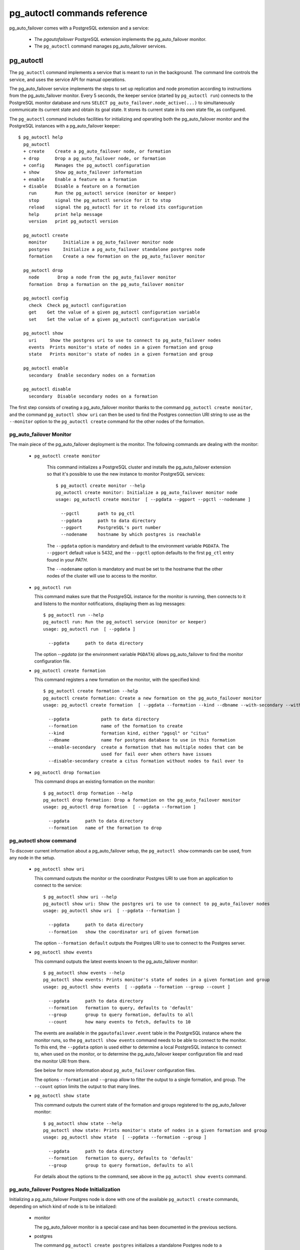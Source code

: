 pg_autoctl commands reference
=============================

pg_auto_failover comes with a PostgreSQL extension and a service:

  - The *pgautofailover* PostgreSQL extension implements the pg_auto_failover monitor.
  - The ``pg_autoctl`` command manages pg_auto_failover services.

pg_autoctl
----------

The ``pg_autoctl`` command implements a service that is meant to run in the
background. The command line controls the service, and uses the service API
for manual operations.

The pg_auto_failover service implements the steps to set up replication and node
promotion according to instructions from the pg_auto_failover monitor. Every 5
seconds, the keeper service (started by ``pg_autoctl run``) connects to the
PostgreSQL monitor database and runs ``SELECT pg_auto_failover.node_active(...)``
to simultaneously communicate its current state and obtain its goal state. It
stores its current state in its own state file, as configured.

The ``pg_autoctl`` command includes facilities for initializing and operating
both the pg_auto_failover monitor and the PostgreSQL instances with a pg_auto_failover
keeper::

  $ pg_autoctl help
    pg_autoctl
    + create    Create a pg_auto_failover node, or formation
    + drop      Drop a pg_auto_failover node, or formation
    + config    Manages the pg_autoctl configuration
    + show      Show pg_auto_failover information
    + enable    Enable a feature on a formation
    + disable   Disable a feature on a formation
      run       Run the pg_autoctl service (monitor or keeper)
      stop      signal the pg_autoctl service for it to stop
      reload    signal the pg_autoctl for it to reload its configuration
      help      print help message
      version   print pg_autoctl version

    pg_autoctl create
      monitor      Initialize a pg_auto_failover monitor node
      postgres     Initialize a pg_auto_failover standalone postgres node
      formation    Create a new formation on the pg_auto_failover monitor

    pg_autoctl drop
      node       Drop a node from the pg_auto_failover monitor
      formation  Drop a formation on the pg_auto_failover monitor

    pg_autoctl config
      check  Check pg_autoctl configuration
      get    Get the value of a given pg_autoctl configuration variable
      set    Set the value of a given pg_autoctl configuration variable

    pg_autoctl show
      uri     Show the postgres uri to use to connect to pg_auto_failover nodes
      events  Prints monitor's state of nodes in a given formation and group
      state   Prints monitor's state of nodes in a given formation and group

    pg_autoctl enable
      secondary  Enable secondary nodes on a formation

    pg_autoctl disable
      secondary  Disable secondary nodes on a formation

The first step consists of creating a pg_auto_failover monitor thanks to the command
``pg_autoctl create monitor``, and the command ``pg_autoctl show uri`` can then be
used to find the Postgres connection URI string to use as the ``--monitor``
option to the ``pg_autoctl create`` command for the other nodes of the
formation.

pg_auto_failover Monitor
^^^^^^^^^^^^^^^^^^^^^^^^

The main piece of the pg_auto_failover deployment is the monitor. The following
commands are dealing with the monitor:

  - ``pg_autoctl create monitor``

     This command initializes a PostgreSQL cluster and installs the pg_auto_failover
     extension so that it's possible to use the new instance to monitor
     PostgreSQL services::

      $ pg_autoctl create monitor --help
      pg_autoctl create monitor: Initialize a pg_auto_failover monitor node
      usage: pg_autoctl create monitor  [ --pgdata --pgport --pgctl --nodename ]

        --pgctl       path to pg_ctl
        --pgdata      path to data directory
        --pgport      PostgreSQL's port number
        --nodename    hostname by which postgres is reachable

     The ``--pgdata`` option is mandatory and default to the environment
     variable ``PGDATA``. The ``--pgport`` default value is 5432, and the
     ``--pgctl`` option defaults to the first ``pg_ctl`` entry found in your
     `PATH`.

     The ``--nodename`` option is mandatory and must be set to the hostname
     that the other nodes of the cluster will use to access to the monitor.

  - ``pg_autoctl run``

    This command makes sure that the PostgreSQL instance for the monitor is
    running, then connects to it and listens to the monitor notifications,
    displaying them as log messages::

      $ pg_autoctl run --help
      pg_autoctl run: Run the pg_autoctl service (monitor or keeper)
      usage: pg_autoctl run  [ --pgdata ]

        --pgdata      path to data directory

    The option `--pgdata` (or the environment variable ``PGDATA``) allows
    pg_auto_failover to find the monitor configuration file.

  - ``pg_autoctl create formation``

    This command registers a new formation on the monitor, with the
    specified kind::

      $ pg_autoctl create formation --help
      pg_autoctl create formation: Create a new formation on the pg_auto_failover monitor
      usage: pg_autoctl create formation  [ --pgdata --formation --kind --dbname --with-secondary --without-secondary ]

        --pgdata            path to data directory
        --formation         name of the formation to create
        --kind              formation kind, either "pgsql" or "citus"
        --dbname            name for postgres database to use in this formation
        --enable-secondary  create a formation that has multiple nodes that can be
                            used for fail over when others have issues
        --disable-secondary create a citus formation without nodes to fail over to


  - ``pg_autoctl drop formation``

    This command drops an existing formation on the monitor::

      $ pg_autoctl drop formation --help
      pg_autoctl drop formation: Drop a formation on the pg_auto_failover monitor
      usage: pg_autoctl drop formation  [ --pgdata --formation ]

        --pgdata      path to data directory
        --formation   name of the formation to drop


pg_autoctl show command
^^^^^^^^^^^^^^^^^^^^^^^

To discover current information about a pg_auto_failover setup, the ``pg_autoctl show``
commands can be used, from any node in the setup.

  - ``pg_autoctl show uri``

    This command outputs the monitor or the coordinator Postgres URI to use
    from an application to connect to the service::

      $ pg_autoctl show uri --help
      pg_autoctl show uri: Show the postgres uri to use to connect to pg_auto_failover nodes
      usage: pg_autoctl show uri  [ --pgdata --formation ]

        --pgdata      path to data directory
        --formation   show the coordinator uri of given formation

    The option ``--formation default`` outputs the Postgres URI to use to
    connect to the Postgres server.

  - ``pg_autoctl show events``

    This command outputs the latest events known to the pg_auto_failover monitor::

      $ pg_autoctl show events --help
      pg_autoctl show events: Prints monitor's state of nodes in a given formation and group
      usage: pg_autoctl show events  [ --pgdata --formation --group --count ]

        --pgdata      path to data directory
        --formation   formation to query, defaults to 'default'
        --group       group to query formation, defaults to all
        --count       how many events to fetch, defaults to 10

    The events are available in the ``pgautofailover.event`` table in the
    PostgreSQL instance where the monitor runs, so the ``pg_autoctl show
    events`` command needs to be able to connect to the monitor. To this
    end, the ``--pgdata`` option is used either to determine a local
    PostgreSQL instance to connect to, when used on the monitor, or to
    determine the pg_auto_failover keeper configuration file and read the monitor
    URI from there.

    See below for more information about ``pg_auto_failover`` configuration files.

    The options ``--formation`` and ``--group`` allow to filter the output
    to a single formation, and group. The ``--count`` option limits the
    output to that many lines.

  - ``pg_autoctl show state``

    This command outputs the current state of the formation and groups
    registered to the pg_auto_failover monitor::

      $ pg_autoctl show state --help
      pg_autoctl show state: Prints monitor's state of nodes in a given formation and group
      usage: pg_autoctl show state  [ --pgdata --formation --group ]

        --pgdata      path to data directory
        --formation   formation to query, defaults to 'default'
        --group       group to query formation, defaults to all

    For details about the options to the command, see above in the ``pg_autoctl
    show events`` command.

pg_auto_failover Postgres Node Initialization
^^^^^^^^^^^^^^^^^^^^^^^^^^^^^^^^^^^^^^^^^^^^^

Initializing a pg_auto_failover Postgres node is done with one of the available
``pg_autoctl create`` commands, depending on which kind of node is to be
initialized:

  - monitor

    The pg_auto_failover monitor is a special case and has been documented in the
    previous sections.

  - postgres

    The command ``pg_autoctl create postgres`` initializes a standalone
    Postgres node to a pg_auto_failover monitor. The monitor is then handling
    auto-failover for this Postgres node (as soon as a secondary has been
    registered too, and is known to be healthy).

Here's the full help message for the ``pg_autoctl create postgres`` command.
The other commands accept the same set of options.

::

  $ pg_autoctl create postgres --help
  pg_autoctl create postgres: Initialize a pg_auto_failover standalone postgres node
  usage: pg_autoctl create postgres

    --pgctl       path to pg_ctl
    --pgdata      path to data director
    --pghost      PostgreSQL's hostname
    --pgport      PostgreSQL's port number
    --listen      PostgreSQL's listen_addresses
    --username    PostgreSQL's username
    --dbname      PostgreSQL's database name
    --nodename    pg_auto_failover node
    --formation   pg_auto_failover formation
    --monitor     pg_auto_failover Monitor Postgres URL
    --allow-removing-pgdata   Allow pg_autoctl to remove the database directory

Three different modes of initialization are supported by this command,
corresponding to as many implementation strategies.

  1. Initialize a primary node from scratch

     This happens when ``--pgdata`` (or the environment variable ``PGDATA``)
     points to an non-existing or empty directory. Then the given
     ``--nodename`` is registered to the pg_auto_failover ``--monitor`` as a member of
     the ``--formation``.

     The monitor answers to the registration call with a state to assign to
     the new member of the group, either *SINGLE* or *WAIT_STANDBY*. When
     the assigned state is *SINGLE*, then ``pg_autoctl create postgres``
     procedes to initialize a new PostgreSQL instance.

  2. Initialize an already existing primary server

     This happens when ``--pgdata`` (or the environment variable ``PGDATA``)
     points to an already existing directory that belongs to a PostgreSQL
     instance. The standard PostgreSQL tool ``pg_controldata`` is used to
     recognize whether the directory belongs to a PostgreSQL instance.

     In that case, the given ``--nodename`` is registered to the monitor in
     the tentative *SINGLE* state. When the given ``--formation`` and
     ``--group`` is currently empty, then the monitor accepts the
     registration and the ``pg_autoctl create`` prepares the already existing
     primary server for pg_auto_failover.

  3. Initialize a secondary node from scratch

     This happens when ``--pgdata`` (or the environment variable ``PGDATA``)
     points to a non-existing or empty directory, and when the monitor
     registration call assigns the state *WAIT_STANDBY* in step 1.

     In that case, the ``pg_autoctl create`` command steps through the initial
     states of registering a secondary server, which includes preparing the
     primary server PostgreSQL HBA rules and creating a replication slot.

     When the command ends succesfully, a PostgreSQL secondary server has
     been created with ``pg_basebackup`` and is now started, catching-up to
     the primary server.

Currently, ``pg_autoctl create`` doesn't know how to initialize from an already
running PostgreSQL standby node. In that situation, it is necessary to
prepare a new secondary system from scratch.

.. _pg_autoctl_configuration:

pg_autoctl configuration and state files
^^^^^^^^^^^^^^^^^^^^^^^^^^^^^^^^^^^^^^^^

When initializing a pg_auto_failover keeper service via pg_autoctl, both a configuration file and a
state file are created. pg_auto_failover follows the `XDG Base Directory
Specification
<https://standards.freedesktop.org/basedir-spec/basedir-spec-latest.html>`_.

When initializing a pg_auto_failover keeper with ``--pgdata /data/pgsql``, then:

  - ``~/.config/pg_autoctl/data/pgsql/pg_autoctl.cfg``

    is the configuration file for the PostgreSQL instance located at
    ``/data/pgsql``, written in the INI file format. Here's an example of
    such a configuration file::

      [pg_autoctl]
      role = keeper
      monitor = postgres://autoctl_node@192.168.1.34:6000/pg_auto_failover
      formation = default
      group = 1
      nodename = node1.db.local.tld

      [postgresql]
      pgdata = /data/pgsql/
      pg_ctl = /usr/pgsql-10/bin/pg_ctl
      dbname = postgres
      host = /tmp
      port = 5000

      [replication]
      slot = pgautofailover_standby
      maximum_backup_rate = 100M

      [timeout]
      network_partition_timeout = 20
      prepare_promotion_catchup = 30
      prepare_promotion_walreceiver = 5
      postgresql_restart_failure_timeout = 20
      postgresql_restart_failure_max_retries = 3

    It is possible to edit the configuration file with a tooling of your
    choice, and with the ``pg_autoctl config`` subcommands, see below.

  - ``~/.local/share/pg_autoctl/data/pgsql/pg_autoctl.state``

    is the state file for the pg_auto_failover keeper service taking care of the
    PostgreSQL instance located at ``/data/pgsql``, written in binary
    format. This file is not intended to be written by anything else than
    ``pg_autoctl`` itself. In case of state corruption, see the trouble
    shooting section of the documentation.

To output, edit and check entries of the configuration, the following
commands are provided. Both commands need the `--pgdata` option or the
`PGDATA` environment variable to be set in order to find the intended
configuration file::

  pg_autoctl config check [--pgdata <pgdata>]
  pg_autoctl config get [--pgdata <pgdata>] section.option
  pg_autoctl config set [--pgdata <pgdata>] section.option value

Running the pg_auto_failover Keeper service
^^^^^^^^^^^^^^^^^^^^^^^^^^^^^^^^^^^^^^^^^^^

To run the pg_auto_failover keeper as a background service in your OS, use the
following command::

  $ pg_autoctl run --help
  pg_autoctl run: Run the pg_autoctl service (monitor or keeper)
  usage: pg_autoctl run  [ --pgdata ]

    --pgdata      path to data directory

Thanks to using the XDG Base Directory Specification for our configuration
and state file, the only option needed to run the service is ``--pgdata``,
which defaults to the environment variable ``PGDATA``.

Removing a node from the pg_auto_failover monitor
^^^^^^^^^^^^^^^^^^^^^^^^^^^^^^^^^^^^^^^^^^^^^^^^^

To clean-up an installation and remove a PostgreSQL instance from pg_auto_failover
keeper and monitor, use the following command::

  $ pg_autoctl drop node --help
  pg_autoctl drop node: Drop a node from the pg_auto_failover monitor
  usage: pg_autoctl drop node  [ --pgdata ]

    --pgdata      path to data directory

The ``pg_autoctl drop node`` connects to the monitor and removes the
nodename from it, then removes the local pg_auto_failover keeper state file. The
configuration file is not removed.

.. _pg_autoctl_maintenance:

pg_autoctl do
-------------

When testing pg_auto_failover, it is helpful to be able to play with the local nodes
using the same lower-level API as used by the pg_auto_failover Finite State Machine
transitions. The low-level API is made available through the following
commands, only available in debug environments::

  $ PG_AUTOCTL_DEBUG=1 pg_autoctl help
    pg_autoctl
    + create    Create a pg_auto_failover node, or formation
    + drop      Drop a pg_auto_failover node, or formation
    + config    Manages the pg_autoctl configuration
    + show      Show pg_auto_failover information
    + enable    Enable a feature on a formation
    + disable   Disable a feature on a formation
    + do        Manually operate the keeper
      run       Run the pg_autoctl service (monitor or keeper)
      stop      signal the pg_autoctl service for it to stop
      reload    signal the pg_autoctl for it to reload its configuration
      help      print help message
      version   print pg_autoctl version

    pg_autoctl create
      monitor      Initialize a pg_auto_failover monitor node
      postgres     Initialize a pg_auto_failover standalone postgres node
      formation    Create a new formation on the pg_auto_failover monitor

    pg_autoctl drop
      node       Drop a node from the pg_auto_failover monitor
      formation  Drop a formation on the pg_auto_failover monitor

    pg_autoctl config
      check  Check pg_autoctl configuration
      get    Get the value of a given pg_autoctl configuration variable
      set    Set the value of a given pg_autoctl configuration variable

    pg_autoctl show
      uri     Show the postgres uri to use to connect to pg_auto_failover nodes
      events  Prints monitor's state of nodes in a given formation and group
      state   Prints monitor's state of nodes in a given formation and group

    pg_autoctl enable
      secondary  Enable secondary nodes on a formation

    pg_autoctl disable
      secondary  Disable secondary nodes on a formation

    pg_autoctl do
    + monitor      Query a pg_auto_failover monitor
    + fsm          Manually manage the keeper's state
    + primary      Manage a PostgreSQL primary server
    + standby      Manage a PostgreSQL standby server
      discover     Discover local PostgreSQL instance, if any
      destroy      destroy a node, unregisters it, rm -rf PGDATA

    pg_autoctl do monitor
    + get       Get information from the monitor
      register  Register the current node with the monitor
      active    Call in the pg_auto_failover Node Active protocol
      pause     Pause pg_auto_failover on this node
      resume    Resume pg_auto_failover on this node

    pg_autoctl do monitor get
      primary      Get the primary node from pg_auto_failover in given formation/group
      other        Get the other node from the pg_auto_failover group of nodename/port
      coordinator  Get the coordinator node from the pg_auto_failover formation

    pg_autoctl do fsm
      init    Initialize the keeper's state on-disk
      state   Read the keeper's state from disk and display it
      list    List reachable FSM states from current state
      gv      Output the FSM as a .gv program suitable for graphviz/dot
      assign  Assign a new goal state to the keeper
      step    Make a state transition if instructed by the monitor

    pg_autoctl do primary
    + slot      Manage replication slot on the primary server
    + syncrep   Manage the synchronous replication setting on the primary server
      defaults  Add default settings to postgresql.conf
    + adduser   Create users on primary
    + hba       Manage pg_hba settings on the primary server

    pg_autoctl do primary slot
      create  Create a replication slot on the primary server
      drop    Drop a replication slot on the primary server

    pg_autoctl do primary syncrep
      enable   Enable synchronous replication on the primary server
      disable  Disable synchronous replication on the primary server

    pg_autoctl do primary adduser
      monitor  add a local user for queries from the monitor
      replica  add a local user with replication privileges

    pg_autoctl do primary hba
      setup  Make sure the standby has replication access in pg_hba

    pg_autoctl do standby
      init     Initialize the standby server using pg_basebackup
      rewind   Rewind a demoted primary server using pg_rewind
      promote  Promote a standby server to become writable
